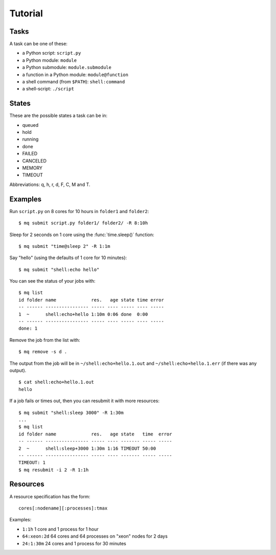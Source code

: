 ========
Tutorial
========

.. _tasks:

Tasks
=====

A task can be one of these:

* a Python script: ``script.py``
* a Python module: ``module``
* a Python submodule: ``module.submodule``
* a function in a Python module: ``module@function``
* a shell command (from ``$PATH``): ``shell:command``
* a shell-script: ``./script``


States
======

These are the possible states a task can be in:

* queued
* hold
* running
* done
* FAILED
* CANCELED
* MEMORY
* TIMEOUT

Abbreviations: q, h, r, d, F, C, M and T.


Examples
========

Run ``script.py`` on 8 cores for 10 hours in ``folder1`` and ``folder2``::

    $ mq submit script.py folder1/ folder2/ -R 8:10h

Sleep for 2 seconds on 1 core using the :func:`time.sleep()` function::

    $ mq submit "time@sleep 2" -R 1:1m

Say "hello" (using the defaults of 1 core for 10 minutes)::

    $ mq submit "shell:echo hello"

You can see the status of your jobs with::

    $ mq list
    id folder name             res.   age state time error
    -- ------ ---------------- ----- ---- ----- ---- -----
    1  ~      shell:echo+hello 1:10m 0:06 done  0:00
    -- ------ ---------------- ----- ---- ----- ---- -----
    done: 1

Remove the job from the list with::

    $ mq remove -s d .

The output from the job will be in ``~/shell:echo+hello.1.out`` and
``~/shell:echo+hello.1.err`` (if there was any output).

::

    $ cat shell:echo+hello.1.out
    hello

If a job fails or times out, then you can resubmit it with more resources::

    $ mq submit "shell:sleep 3000" -R 1:30m
    ...
    $ mq list
    id folder name             res.   age state   time  error
    -- ------ ---------------- ----- ---- ------- ----- -----
    2  ~      shell:sleep+3000 1:30m 1:16 TIMEOUT 50:00
    -- ------ ---------------- ----- ---- ------- ----- -----
    TIMEOUT: 1
    $ mq resubmit -i 2 -R 1:1h


.. _resources:

Resources
=========

A resource specification has the form::

    cores[:nodename][:processes]:tmax

Examples:

* ``1:1h`` 1 core and 1 process for 1 hour
* ``64:xeon:2d`` 64 cores and 64 processes on "xeon" nodes for 2 days
* ``24:1:30m`` 24 cores and 1 process for 30 minutes
